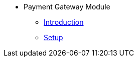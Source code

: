 * Payment Gateway Module
** xref:introduction.adoc[Introduction]
** xref:pgw_setup.adoc[Setup]


//xref:README.adoc[]